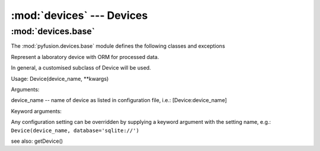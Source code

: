 :mod:`devices` ---  Devices
================================

:mod:`devices.base`
-------------------

The :mod:`pyfusion.devices.base` module defines the following classes
and exceptions

.. class:: Device(device_name, \*\*kwargs)

    Represent a laboratory device with ORM for processed data.

    In general, a customised subclass of Device will be used.
    
    Usage: Device(device_name, \*\*kwargs)

    Arguments:
    
    device_name -- name of device as listed in configuration file, i.e.: [Device:device_name]
    
    Keyword arguments:
    
    Any configuration setting can be overridden by supplying a keyword
    argument with the setting name, e.g.: ``Device(device_name, database='sqlite://')``


    see also: getDevice()
